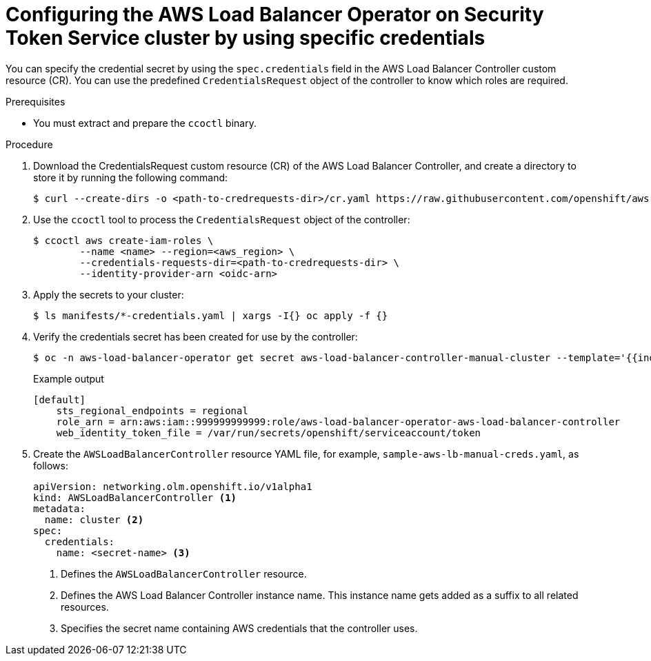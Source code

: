 // Module included in the following assemblies:
// * networking/installing-albo-sts-cluster.adoc

:_content-type: PROCEDURE
[id="nw-installing-albo-on-sts-cluster-predefined-credentials_{context}"]
= Configuring the AWS Load Balancer Operator on Security Token Service cluster by using specific credentials

You can specify the credential secret by using the `spec.credentials` field in the AWS Load Balancer Controller custom resource (CR). You can use the predefined  `CredentialsRequest` object of the controller to know which roles are required.

.Prerequisites

* You must extract and prepare the `ccoctl` binary.

.Procedure

. Download the CredentialsRequest custom resource (CR) of the AWS Load Balancer Controller, and create a directory to store it by running the following command:
+
[source,terminal]
----
$ curl --create-dirs -o <path-to-credrequests-dir>/cr.yaml https://raw.githubusercontent.com/openshift/aws-load-balancer-operator/main/hack/controller/controller-credentials-request.yaml
----

. Use the `ccoctl` tool to process the `CredentialsRequest` object of the controller:
+
[source,terminal]
----
$ ccoctl aws create-iam-roles \
        --name <name> --region=<aws_region> \
        --credentials-requests-dir=<path-to-credrequests-dir> \
        --identity-provider-arn <oidc-arn>
----

. Apply the secrets to your cluster:
+
[source,terminal]
----
$ ls manifests/*-credentials.yaml | xargs -I{} oc apply -f {}
----

. Verify the credentials secret has been created for use by the controller:
+
[source,terminal]
----
$ oc -n aws-load-balancer-operator get secret aws-load-balancer-controller-manual-cluster --template='{{index .data "credentials"}}' | base64 -d
----
+
.Example output
----
[default]
    sts_regional_endpoints = regional
    role_arn = arn:aws:iam::999999999999:role/aws-load-balancer-operator-aws-load-balancer-controller
    web_identity_token_file = /var/run/secrets/openshift/serviceaccount/token
----

. Create the `AWSLoadBalancerController` resource YAML file, for example, `sample-aws-lb-manual-creds.yaml`, as follows:
+
[source,yaml]
----
apiVersion: networking.olm.openshift.io/v1alpha1
kind: AWSLoadBalancerController <1>
metadata:
  name: cluster <2>
spec:
  credentials:
    name: <secret-name> <3>
----
<1> Defines the `AWSLoadBalancerController` resource.
<2> Defines the AWS Load Balancer Controller instance name. This instance name gets added as a suffix to all related resources.
<3> Specifies the secret name containing AWS credentials that the controller uses.


